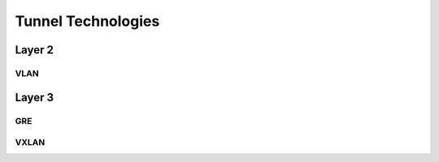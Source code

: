 ===================
Tunnel Technologies
===================

Layer 2
~~~~~~~

VLAN
----

Layer 3
~~~~~~~

GRE
---

VXLAN
-----
